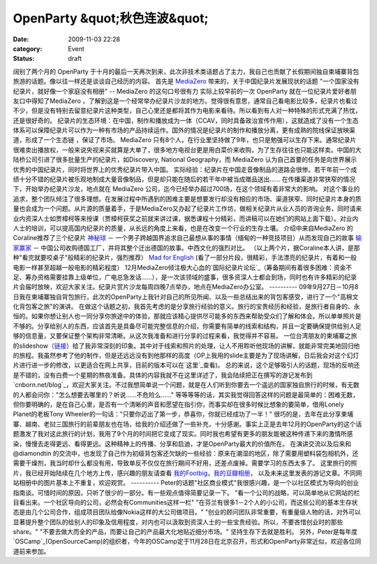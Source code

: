 OpenParty &quot;秋色连波&quot;
##########################
:date: 2009-11-03 22:28
:category: Event
:status: draft

阔别了两个月的 OpenParty
于十月的最后一天再次到来，此次非技术类话题占了主力，我自己也贡献了长假期间独自柬埔寨背包旅游的话题。像以往一样还是谈谈自己经历的内容。
首先是 `MediaZero`_ 带来的，关于中国纪录片发展现状的话题
"一个国家没有纪录片，就好像一个家庭没有相册" -- MediaZero 的这句口号很有力
实际上较早前的一次 OpenParty 就在一位纪录片爱好者朋友口中得知了MediaZero
，了解到这是一个经常举办纪录片沙龙的地方。觉得很有意思，通常自己看电影比较多，纪录片也看过不少，但是没有特别去留意纪录片这种类型，自己心里还是都将其作为电影来看待。所以看到有人对一种特殊的形式充满了热忱，还是很好奇的。
纪录片的生态环境：在中国，制作和播放成为一体（CCAV，同时具备政治宣传作用），这就造成了没有一个生态体系可以保障纪录片可以作为一种有市场的产品持续运作。国外的情况是纪录片的制作和播放分离，更有成熟的院线保证放映渠道，形成了一个生态链
，保证了市场。
MediaZero
只有8个人，在行业里坚持做了9年，也只是勉强可以生存下来。通常纪录片很难卖出播放权，一般来说央视来买就算是大单了，很多地方电视台更是用白菜价来收购，为了生存往往也只能这样卖。中国的大陆桥公司引进了很多批量生产的纪录片，如Discovery,
National Geography，而 MediaZero 认为自己首要的任务是向世界展示优秀的中国纪录片，同时将世界上的优秀纪录片带入中国。
实际经验：纪录片在中国走音像制品的道路会很惨。若干年前一个成绩十分不错的纪录片被乐观地制成大量音像制品，但是却只能在随后的若干年中被当成赠品送出......
在传播渠道非常狭窄的情况下，开始举办纪录片沙龙，地点就在 MediaZero 公司，迄今已经举办超过700场，在这个领域有着非常大的影响。
对这个事业的追求，整个团队倾注了很多理想。在发展过程中所遇到的困难主要是想要发行却没有相应的市场、渠道狭窄、同时纪录片本身的质量也会成为一个问题。从片源的质量着手，于是MediaZero又办起了纪录片工作坊，做相关纪录片从业人员的咨询业务，同时请来业内资深人士如贾樟柯等来授课（贾樟柯获奖之前就来讲过课，据悉课程十分精彩，而讲稿可以在她们的网站上面下载）。对业内人士的培训，可以提高国内纪录片的质量，从长远的角度上来看，也是在改变一个行业的生存土壤。
介绍中来自MediaZero 的 Coraline推荐了三个纪录片
`神秘球`_ － 一个男子跨越国界追求自己最想从事的事情（缅甸的一种竞技项目）从而发现自己的故事
`输家赢家`_ － 中国公司收购德国工厂，并将其整个迁出德国的故事。中西文化的强烈对比。
（以上两个片，据Coraline本人讲，是那种"看完就要咬桌子"般精彩的纪录片，强烈推荐）
`Mad for English`_ (看了一部分片段，很精彩，手法漂亮的纪录片，有着和一般电影一样甚至超越一般电影的精彩程度）
12月MediaZero倾注极大心血的`国际纪录片论坛`_（筹备期间有着很多困难：资金不足、筹办资格需要挂靠上级单位，广电总急发话......），是一次该领域的盛事，很多资深人士都会到场，同时也有许多精彩的纪录片会届时放映，欢迎大家关注。纪录片赏片沙龙每周四晚7点举办，地点在MediaZero办公室。
----------
09年9月27日－10月8日我在柬埔寨独自背包旅行，此次的OpenParty上我针对自己的所见所闻、以及一些总结出来的背包客感受，进行了一个"高棉文化背包客之旅"的演讲。
在做这个话题之初，我首先考虑的是分享旅行经验的意义。旅行的宝贵经历和经验，是旅行者自身的、永恒的。如果你想让别人也一同分享你旅途中的体验，那就应该精心提供尽可能多的东西来帮助受众们了解和体会。所以单单照片是不够的。分享给别人的东西，应该首先是具备尽可能完整信息的介绍，你需要有简单的线索和结构，并且一定要确保提供给别人足够的信息量，又要保证整个架构非常清晰。从这次我准备和进行分享的过程来看，我觉得并不容易。
一位台湾朋友的柬埔寨之旅的slideshow（`链接`_）给了我非常深刻的印象。其中对于线索和照片的处理，让人不用聆听他现场的讲解，就能非常完美地回归他的旅程。我虽然参考了他的制作，但是还远远没有到他那样的高度（OP上我用的slide主要是为了现场讲解，日后我会对这个幻灯片进行进一步的修改，以更适合在网上共享，目前的版本可以在`这里`_查看)。
总的来说，这个足够吸引人的话题，现场的反响还是不错的，没有白费一个星期的熬夜准备。具体的内容我就不在这里详述了，我会陆续把正在撰写的游记发布到`cnborn.net/blog`_，欢迎大家关注。不过我想简单说一个问题，就是在人们听到你要去一个遥远的国家独自旅行的时候，有无数的人都会问你："怎么想要去哪里的？听说......不危险么......"
等等等等的话，其实我觉得回答这样的问题是最简单的：困难无数，但你要明确的，是在自己心里，是否有一个清晰的声音和愿望在指引你，而事实却在很多时候比想象的要简单，借用Lonely
Planet的老板Tony Wheeler的一句话："只要你迈出了第一步，恭喜你，你就已经成功了一半！"
很巧的是，去年在此分享柬埔寨、越南、老挝三国旅行的前辈朋友也在场，给我的介绍还做了一些补充，十分感谢。事实上正是去年12月的OpenParty的这个话题激发了我对这此旅行的计划，我用了9个月的时间把它变成了现实。同时我也希望有更多的朋友能被这种传递下来的激情所感染，慢慢去走得更远、看得更远。这种精神上的传播、分享和启迪，才是OpenParty最大的价值所在。
在演讲交流以及后来和 @diamondtin
的交流中，也发现了自己作为初级背包客还欠缺的一些经验：原来在潮湿的地区，除了需要用塑料袋包相机外，还需要干燥剂，我当时却什么都没有用，导致单反不仅仅在旅行期间不好用，还差点废掉。需要学习的东西太多了。
这里旅行的照片，我已经开始陆续在几个地方上传，感兴趣的朋友请查看 `我的Footbig`_，`我的豆瓣相册`_，
以及未来这里发表的游记文章。不同网站相册中的图片基本上不重复，欢迎观赏。
----------
Peter的话题"社区商业模式"我很感兴趣，是一个以社区模式为导向的创业指南谈。可惜时间的原因，只听了很少的一部分。有一些观点值得简要记录一下。
"看一个公司的战略，可以简单地从它网站的栏目看出来。一个社区导向的公司，必然会有Communities这样一栏"
"在芬兰有很多1－2个人的小公司，而这些公司的基本生存状态是由几个公司合作，组成项目团队给像Nokia这样的大公司做项目。"
"创业的顾问团队非常重要，有重量级人物的话，对外可以显著提升整个团队的给别人的印象及信用程度，对内也可以汲取到资深人士的一些宝贵经验。所以，不要吝惜创业时的那些share。"
"不要去做大而全的产品，而要让自己的产品最大化地贴近细分市场。"
坚持生存下去就是胜利。
另外，Peter是每年度`OSCamp`_(OpenSourceCamp)的组织者，今年的OSCamp定于11月28日在北京召开，形式和OpenParty非常近似，欢迎各位同道前来参加。

.. _MediaZero: http://www.bjdoc.com/index.asp
.. _神秘球: http://www.douban.com/subject/3072469/
.. _输家赢家: http://www.douban.com/subject/1919823/
.. _Mad for English: http://www.douban.com/subject/3196882/
.. _国际纪录片论坛: http://www.idocs.cn/
.. _链接: http://www.slideshare.net/javamariner/cambodia-more-than-temples
.. _这里: http://www.slideshare.net/CNBorn/a-trip-to-cambodia
.. _cnborn.net/blog: http://cnborn.net/blog
.. _我的Footbig: http://footbig.com/photos/1304
.. _我的豆瓣相册: http://www.douban.com/photos/a%3Cbr%20/%3E%0Album/20098136/
.. _OSCamp: http://www.opensourcecamp.org.cn/
